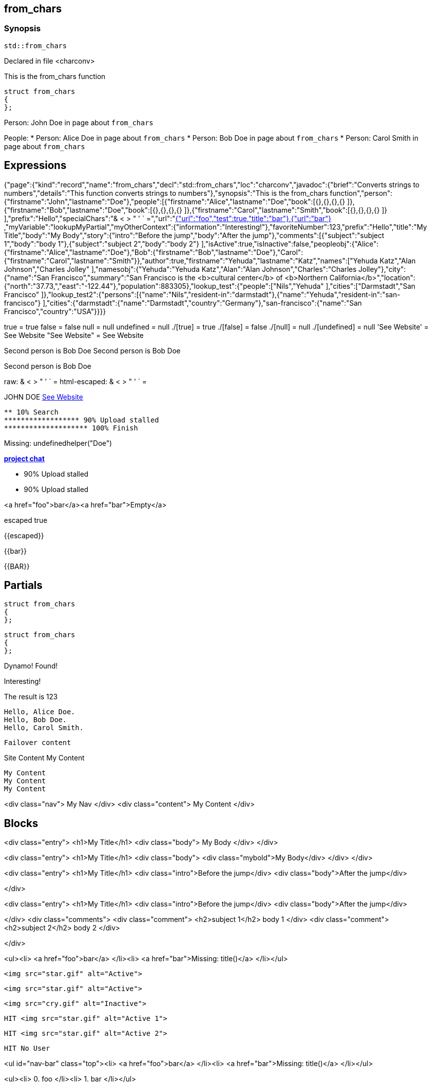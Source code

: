 == from_chars



=== Synopsis

[,cpp]
----
std::from_chars
----


Declared in file <charconv>


This is the from_chars function







// Record detail partial
[,cpp]
----
struct from_chars
{
};
----


// #with to change context
Person: John Doe in page about `from_chars`


// #each to iterate, change context, and access parent context
People:
* Person: Alice Doe in page about `from_chars`
* Person: Bob Doe in page about `from_chars`
* Person: Carol Smith in page about `from_chars`


== Expressions

// Render complete context with "." as key
[object Object]

// Use to_string
{"page":{"kind":"record","name":"from_chars","decl":"std::from_chars","loc":"charconv","javadoc":{"brief":"Converts strings to numbers","details":"This function converts strings to numbers"},"synopsis":"This is the from_chars function","person":{"firstname":"John","lastname":"Doe"},"people":[{"firstname":"Alice","lastname":"Doe","book":[{},{},{},{} ]},{"firstname":"Bob","lastname":"Doe","book":[{},{},{},{} ]},{"firstname":"Carol","lastname":"Smith","book":[{},{},{},{} ]} ],"prefix":"Hello","specialChars":"& < > " ' ` =","url":"https://cppalliance.org/","author":{"firstname":"Yehuda","lastname":"Katz"}},"nav":[{"url":"foo","test":true,"title":"bar"},{"url":"bar"} ],"myVariable":"lookupMyPartial","myOtherContext":{"information":"Interesting!"},"favoriteNumber":123,"prefix":"Hello","title":"My Title","body":"My Body","story":{"intro":"Before the jump","body":"After the jump"},"comments":[{"subject":"subject 1","body":"body 1"},{"subject":"subject 2","body":"body 2"} ],"isActive":true,"isInactive":false,"peopleobj":{"Alice":{"firstname":"Alice","lastname":"Doe"},"Bob":{"firstname":"Bob","lastname":"Doe"},"Carol":{"firstname":"Carol","lastname":"Smith"}},"author":true,"firstname":"Yehuda","lastname":"Katz","names":["Yehuda Katz","Alan Johnson","Charles Jolley" ],"namesobj":{"Yehuda":"Yehuda Katz","Alan":"Alan Johnson","Charles":"Charles Jolley"},"city":{"name":"San Francisco","summary":"San Francisco is the <b>cultural center</b> of <b>Northern California</b>","location":{"north":"37.73,","east":"-122.44"},"population":883305},"lookup_test":{"people":["Nils","Yehuda" ],"cities":["Darmstadt","San Francisco" ]},"lookup_test2":{"persons":[{"name":"Nils","resident-in":"darmstadt"},{"name":"Yehuda","resident-in":"san-francisco"} ],"cities":{"darmstadt":{"name":"Darmstadt","country":"Germany"},"san-francisco":{"name":"San Francisco","country":"USA"}}}}

// Literals
true = true
false = false
null = null
undefined = null
./[true] = true
./[false] = false
./[null] = null
./[undefined] = null
'See Website' = See Website
"See Website" = See Website

// Arrays
Second person is Bob Doe
Second person is Bob Doe

// Dot segments
Second person is Bob Doe

// Special characters (disabled for adoc)
raw: & < > " ' ` =
html-escaped: & < > " ' ` =

// Helpers
JOHN DOE
https://cppalliance.org/[See Website]

// Helpers with literal values
[source]
----
** 10% Search 
****************** 90% Upload stalled
******************** 100% Finish 
----

// Undefined helper
Missing: undefinedhelper("Doe")

// Helpers with hashes
https://chat.asciidoc.org[*project chat*^,role=green]

// Subexpressions
****************** 90% Upload stalled
****************** 90% Upload stalled

// Whitespace control
<a href="foo">bar</a><a href="bar">Empty</a>


// Inline escapes
escaped
true

// Raw blocks
{{escaped}}


// Raw blocks
{{bar}}


// Raw block helper
{{BAR}}



== Partials

// Basic partials
[,cpp]
----
struct from_chars
{
};
----

[,cpp]
----
struct from_chars
{
};
----


// Dynamic partials
Dynamo!
Found!

// Partial context switch
Interesting!

// Partial parameters
The result is 123

  Hello, Alice Doe.
  Hello, Bob Doe.
  Hello, Carol Smith.


// Partial blocks
  Failover content


// Pass templates to partials
Site Content My Content


// Inline partials
    My Content
    My Content
    My Content


// Block inline partials
<div class="nav">
      My Nav
</div>
<div class="content">
      My Content
</div>

== Blocks

// Block noop
<div class="entry">
  <h1>My Title</h1>
  <div class="body">
    My Body
  </div>
</div>

// Block function
<div class="entry">
  <h1>My Title</h1>
  <div class="body">
    <div class="mybold">My Body</div>
  </div>
</div>

// Block helper parameter
<div class="entry">
    <h1>My Title</h1>
            <div class="intro">Before the jump</div>
        <div class="body">After the jump</div>

</div>

// Simple iterators
<div class="entry">
  <h1>My Title</h1>
      <div class="intro">Before the jump</div>
    <div class="body">After the jump</div>

</div>
<div class="comments">
      <div class="comment">
      <h2>subject 1</h2>
      body 1
    </div>
    <div class="comment">
      <h2>subject 2</h2>
      body 2
    </div>

</div>

// Custom list helper
<ul><li>    <a href="foo">bar</a>
</li><li>    <a href="bar">Missing: title()</a>
</li></ul>

// Conditionals
    <img src="star.gif" alt="Active">


  <img src="star.gif" alt="Active">



  <img src="cry.gif" alt="Inactive">


// Chained blocks
// 1
   HIT <img src="star.gif" alt="Active 1">


// 2
   HIT <img src="star.gif" alt="Active 2">


// 3

    HIT No User


// Block hash arguments
<ul id="nav-bar" class="top"><li>    <a href="foo">bar</a>
</li><li>    <a href="bar">Missing: title()</a>
</li></ul>

// Private variables
<ul><li>  0. foo
</li><li>  1. bar
</li></ul>

// Iterate objects
    Id: 0, Key: Alice, Name: Alice Doe
    Id: 1, Key: Bob, Name: Bob Doe
    Id: 2, Key: Carol, Name: Carol Smith


// Block parameters
    Id: 0 Name: Alice
    Id: 1 Name: Bob
    Id: 2 Name: Carol


// Recursive block parameters
            User Id: 0 Book Id: 0
        User Id: 0 Book Id: 1
        User Id: 0 Book Id: 2
        User Id: 0 Book Id: 3

            User Id: 1 Book Id: 0
        User Id: 1 Book Id: 1
        User Id: 1 Book Id: 2
        User Id: 1 Book Id: 3

            User Id: 2 Book Id: 0
        User Id: 2 Book Id: 1
        User Id: 2 Book Id: 2
        User Id: 2 Book Id: 3



== Built-in Helpers

// Author
<h1>Yehuda Katz</h1>


// Unknown
<div class="entry">

<h1>Unknown Author</h1>

</div>

// Include zero
<h1>Does render</h1>



<h1>Does render</h1>


// Custom
author defined
value2 undefined

// unless
<div class="entry">
<h3 class="warning">WARNING: This entry does not have a license!</h3>

</div>

// each with non objects
<ul class="people_list">
        <li>Yehuda Katz</li>
    <li>Alan Johnson</li>
    <li>Charles Jolley</li>

</ul>

// No paragraphs

<p class="empty">No paragraphs</p>


// indexes and keys
 0: Yehuda Katz  1: Alan Johnson  2: Charles Jolley 
 Yehuda: Yehuda Katz  Alan: Alan Johnson  Charles: Charles Jolley 

// with
Yehuda Katz


// with block parameters
      San Francisco: 37.73, -122.44



// with inverse

No city found


// lookup

Nils lives in Darmstadt
Yehuda lives in San Francisco


// lookup2
    Nils lives in Darmstadt (Germany)

    Yehuda lives in San Francisco (USA)



// log (there should be no rendered output)








== Hooks

// Helper missing
Missing: foo()
Missing: foo(true)
Missing: foo(2, true)
Missing: foo(true)
Helper 'foo' not found. Printing block: block content

// Block helper missing
Helper 'person' not found. Printing block:     Yehuda Katz


== String helpers

// capitalize
Hello world!
Hello world!
Hello world!
Hello world!
// center
                   Hello world!                   
                   Hello world!                   
-------------------Hello world!-------------------
-------------------Hello world!-------------------
// ljust
Hello world!                                      
Hello world!                                      
Hello world!--------------------------------------
Hello world!--------------------------------------
// pad_end
Hello world!                                      
Hello world!                                      
Hello world!--------------------------------------
Hello world!--------------------------------------
// rjust
                                      Hello world!
                                      Hello world!
--------------------------------------Hello world!
--------------------------------------Hello world!
// pad_start
                                      Hello world!
                                      Hello world!
--------------------------------------Hello world!
--------------------------------------Hello world!
// count
2
2
1
1
1
1
// ends_with
true
true
true
true
true
true
false
false
// starts_with
true
true
true
true
true
true
false
false
// expandtabs
Hello        world!
Hello        world!
Hello world!
Hello world!
Helloworld!
Helloworld!
// find
6
6
// index_of
6
6
// includes
true
true
false
false
// rfind
-1
-1
-1
-1
// rindex_of
-1
-1
-1
-1
// last_index_of
-1
-1
-1
-1
// at
e
e
// char_at
e
e
// isalnum
true
true
false
false
// isalpha
true
true
true
true
false
false
// isascii
true
true
// isdecimal
false
false
true
true
// isdigit
false
false
true
true
// islower
false
false
false
false
// isupper
false
false
false
false
// isprintable
true
true
false
false
// isspace
false
false
true
true
true
true
// istitle
false
false
true
true
// upper
HELLO WORLD!
HELLO WORLD!
// to_upper
HELLO WORLD!
HELLO WORLD!
// lower
hello world!
hello world!
// to_lower
hello world!
hello world!
// swapcase
hELLO WORLD!
hELLO WORLD!
// join
Hello,world!
Hello,world!
// concat
Hello world!,Bye!
Hello world!,Bye!
// strip
Hello world!
Hello world!
Hello world!
Hello world!
// trim
Hello world!
Hello world!
Hello world!
Hello world!--------'
// lstrip
Hello world!        
Hello world!        
Hello world!--------
Hello world!--------
// trim_start
Hello world!         
Hello world!         
Hello world!--------
Hello world!--------
// rstrip
           Hello world!
           Hello world!
--------Hello world!
--------Hello world!
// trim_end
         Hello world!
         Hello world!
--------Hello world!
--------Hello world!
// partition
[Hello, ,world!]
[Hello, ,world!]
[Hello world!,,]
[Hello world!,,]
// rpartition
[Hello, ,world!]
[Hello, ,world!]
[Hello world!,,]
[Hello world!,,]
// remove_prefix
 world!
 world!
// remove_suffix
Hello 
Hello 
Hello world
Hello world
// replace
Hello!
Hello!
// split
[Hello,world!]
[Hello,world!]
[He,]
[He,]
// rsplit
[world!,Hell]
[world!,Hell]
[d!,o wo]
[d!,o wo]
// splitlines
[Hello world!\nBye!]
[Hello world!\nBye!]
// zfill
00000000000000000000000000000000000000Hello world!
00000000000000000000000000000000000000Hello world!
00000000000000000000000000000000000000000000000000000000000000000000000000000030
00000000000000000000000000000000000000000000000000000000000000000000000000000030
-0000000000000000000000000000000000000000000000000000000000000000000000000000030
-0000000000000000000000000000000000000000000000000000000000000000000000000000030
// repeat
Hello world!Hello world!Hello world!
Hello world!Hello world!Hello world!
// escape
Hello world!
Hello world!
&lt;Hello world!&gt;&lt;/Hello&gt;
&lt;Hello world!&gt;&lt;/Hello&gt;
// slice
ello
ello
ello world!
ello world!
ello world
ello world
ell
ell
// substr
ello
ello
ello world!
ello world!
ello world
ello world
ell
ell
// safe_anchor_id
hello-world!
hello-world!
// strip_namespace
Hello world!
Hello world!
memory_order
memory_order
memory_order_acquire
memory_order_acquire
basic_string<char, typename B::value_type>
basic_string<char, typename B::value_type>
